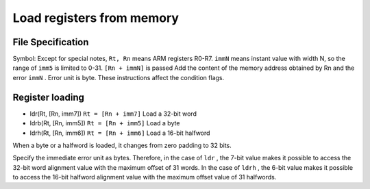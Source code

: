 Load registers from memory
=========================

File Specification
--------------------

Symbol: Except for special notes, ``Rt, Rn`` means ARM registers R0-R7. ``immN`` means instant value with width N, so the range of ``imm5`` is limited to 0-31. ``[Rn + immN]`` is passed
Add the content of the memory address obtained by Rn and the error  ``immN`` . Error unit is byte. These instructions affect the condition flags.

Register loading
-------------

* ldr(Rt, [Rn, imm7]) ``Rt = [Rn + imm7]`` Load a 32-bit word
* ldrb(Rt, [Rn, imm5]) ``Rt = [Rn + imm5]`` Load a byte
* ldrh(Rt, [Rn, imm6]) ``Rt = [Rn + imm6]`` Load a 16-bit halfword

When a byte or a halfword is loaded, it changes from zero padding to 32 bits.

Specify the immediate error unit as bytes. Therefore, in the case of ``ldr`` , the 7-bit value makes it possible to access the 32-bit word alignment value with the maximum offset of 31 words.
In the case of ``ldrh`` , the 6-bit value makes it possible to access the 16-bit halfword alignment value with the maximum offset value of 31 halfwords.
